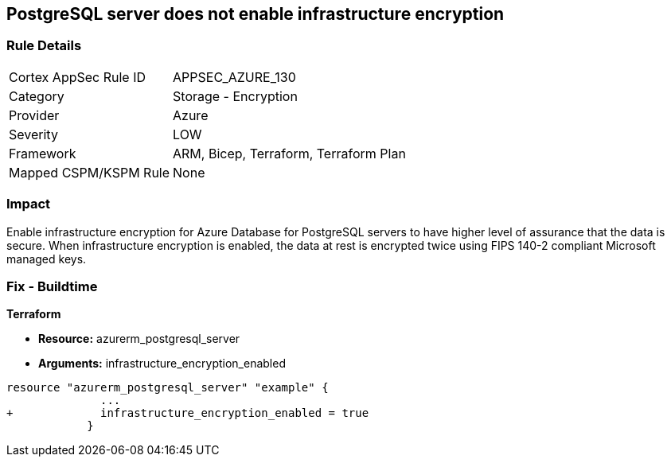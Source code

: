 == PostgreSQL server does not enable infrastructure encryption
// PostgreSQL server infrastructure encryption disabled


=== Rule Details

[cols="1,2"]
|===
|Cortex AppSec Rule ID |APPSEC_AZURE_130
|Category |Storage - Encryption
|Provider |Azure
|Severity |LOW
|Framework |ARM, Bicep, Terraform, Terraform Plan
|Mapped CSPM/KSPM Rule |None
|===


=== Impact
Enable infrastructure encryption for Azure Database for PostgreSQL servers to have higher level of assurance that the data is secure.
When infrastructure encryption is enabled, the data at rest is encrypted twice using FIPS 140-2 compliant Microsoft managed keys.

=== Fix - Buildtime


*Terraform* 


* *Resource:* azurerm_postgresql_server
* *Arguments:* infrastructure_encryption_enabled


[source,go]
----
resource "azurerm_postgresql_server" "example" {
              ...
+             infrastructure_encryption_enabled = true
            }
----
